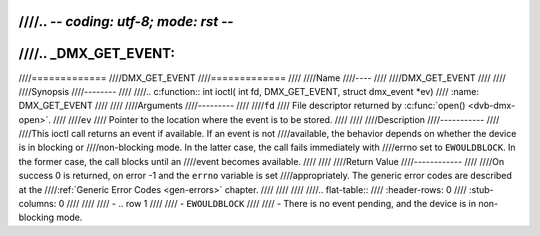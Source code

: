 ////.. -*- coding: utf-8; mode: rst -*-
////
////.. _DMX_GET_EVENT:
////
////=============
////DMX_GET_EVENT
////=============
////
////Name
////----
////
////DMX_GET_EVENT
////
////
////Synopsis
////--------
////
////.. c:function:: int ioctl( int fd, DMX_GET_EVENT, struct dmx_event *ev)
////    :name: DMX_GET_EVENT
////
////
////Arguments
////---------
////
////``fd``
////    File descriptor returned by :c:func:`open() <dvb-dmx-open>`.
////
////``ev``
////    Pointer to the location where the event is to be stored.
////
////
////Description
////-----------
////
////This ioctl call returns an event if available. If an event is not
////available, the behavior depends on whether the device is in blocking or
////non-blocking mode. In the latter case, the call fails immediately with
////errno set to ``EWOULDBLOCK``. In the former case, the call blocks until an
////event becomes available.
////
////
////Return Value
////------------
////
////On success 0 is returned, on error -1 and the ``errno`` variable is set
////appropriately. The generic error codes are described at the
////:ref:`Generic Error Codes <gen-errors>` chapter.
////
////
////
////.. flat-table::
////    :header-rows:  0
////    :stub-columns: 0
////
////
////    -  .. row 1
////
////       -  ``EWOULDBLOCK``
////
////       -  There is no event pending, and the device is in non-blocking mode.
